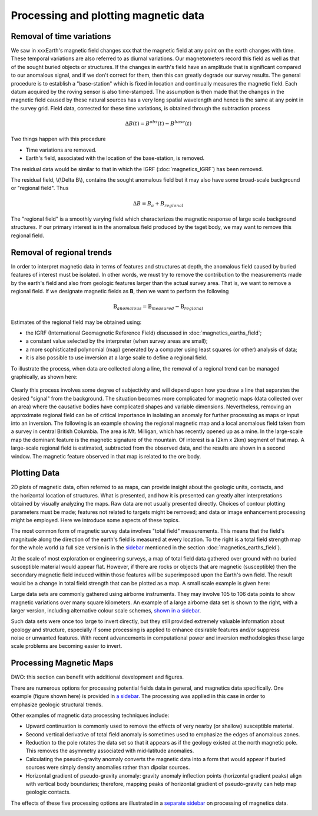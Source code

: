 .. _magnetics_plotting_processing:

Processing and plotting magnetic data
****************************************

Removal of time variations
==========================

We saw in xxxEarth's magnetic field changes xxx  that the magnetic field at any point on the earth changes with time. These temporal variations are also referred to as diurnal variations. Our magnetometers record this field as well as that of the sought buried objects or structures. If the changes in earth's field have an amplitude that is significant compared to our anomalous signal, and if we don't correct for them, then this can greatly degrade our survey results. The general procedure is to establish a "base-station" which is fixed in location and continually measures the magnetic field. Each datum acquired by the roving sensor is also time-stamped. The assumption is then made that the changes in the magnetic field caused by these natural sources has a very long spatial wavelength and hence is the same at any point in the survey grid. Field data, corrected for these time variations, is obtained through the subtraction process

.. math::
	\Delta B(t) = B^{obs}(t) - B^{base}(t)

.. The graphs below indicate the procedure.

.. DWO: same graphs as used in the lecture


Two things happen with this procedure

- Time variations are removed.
- Earth's field, associated with the location of the base-station, is removed. 

The residual data would be similar to that in which the IGRF (:doc:`magnetics_IGRF`) has been removed. 

The residual field, \\(\\Delta B\\), contains the sought anomalous field but it may also have some broad-scale background or "regional field". Thus 

.. math::
	\Delta B = B_a + B_{regional}

The "regional field" is a smoothly varying field which characterizes the magnetic response of large scale background structures. If our primary interest is in the anomalous field produced by the taget body, we may want to remove this regional field. 


Removal of regional trends
==========================

In order to interpret magnetic data in terms of features and structures at depth, the anomalous field caused by buried features of interest must be isolated. In other words, we must try to remove the contribution to the measurements made by the earth's field and also from geologic features larger than the actual survey area. That is, we want to remove a regional field. If we designate magnetic fields as **B**, then we want to perform the following

.. math::
	\textbf{B}_{anomalous} = \textbf{B}_{measured} - \textbf{B}_{regional}

Estimates of the regional field may be obtained using:

- the IGRF (International Geomagnetic Reference Field) discussed in :doc:`magnetics_earths_field`;
- a constant value selected by the interpreter (when survey areas are small);
- a more sophisticated polynomial (map) generated by a computer using least squares (or other) analysis of data;
- it is also possible to use inversion at a large scale to define a regional field.

To illustrate the process, when data are collected along a line, the removal of a regional trend can be managed graphically, as shown here: 

.. figure:: ./images/regional.gif
	:align: center
	:scale: 110%	

Clearly this process involves some degree of subjectivity and will depend upon how you draw a line that separates the desired "signal" from the background. The situation becomes more complicated for  magnetic maps (data collected over an area) where the causative bodies have complicated shapes and variable dimensions. Nevertheless, removing an approximate regional field can be of critical importance in isolating an anomaly for further processing as maps or input into an inversion. The following is an example showing the regional magnetic map and a local anomalous field taken from a survey in central British Columbia. The area is Mt. Milligan, which has recently opened up as a mine. In the large-scale map the dominant feature is the magnetic signature of the mountain. Of interest is a (2km x 2km) segment of that map. A large-scale regional field is estimated, subtracted from the observed data, and the results are shown in a second  window. The magnetic feature observed in that map is related to the ore body. 

.. raw:: html
    :file: data_plotting2.html



Plotting Data
=============



.. figure:: ./images/earth-strength-s.gif 
	:figclass: float-right-360
	:align: right
	:scale: 100%	

2D plots of magnetic data, often referred to as maps, can provide insight about the geologic units, contacts, and the horizontal location of structures. What is presented, and how it is presented can greatly alter interpretations obtained by visually analyzing the maps. Raw data are not usually presented directly. Choices of contour plotting parameters must be made; features not related to targets might be removed; and data or image enhancement processing might be employed. Here we introduce some aspects of these topics.	

The most common form of magnetic survey data involves "total field" measurements. This means that the field's magnitude along the direction of the earth's field is measured at every location. To the right is a total field strength map for the whole world (a full size version is in the sidebar_ mentioned in the section :doc:`magnetics_earths_field`).

.. _sidebar: http://www.eos.ubc.ca/courses/eosc350/content/methods/meth_3/sidebar-fields.html

At the scale of most exploration or engineering surveys, a map of total field data gathered over ground with no buried susceptible material would appear flat. However, if there are rocks or objects that are magnetic (susceptible) then the secondary magnetic field induced within those features will be superimposed upon the Earth's own field. The result would be a change in total field strength that can be plotted as a map. A small scale example is given here:

.. raw:: html
    :file: data_plotting1.html

Large data sets are commonly gathered using airborne instruments. They may involve 105 to 106 data points to show magnetic variations over many square kilometers. An example of a large airborne data set is shown to the right, with a larger version, including alternative colour scale schemes, `shown in a sidebar`_. 

.. _shown in a sidebar: http://www.eos.ubc.ca/courses/eosc350/content/methods/meth_3/sidebar-airmaps.html

.. figure:: ./images/map-cust.gif
	:figclass: float-right-360
	:align: right
	:scale: 40%	

Such data sets were once too large to invert directly, but they still provided extremely valuable information about geology and structure, especially if some processing is applied to enhance desirable features and/or suppress noise or unwanted features. With recent advancements in computational power and inversion methodologies these large scale problems are becoming easier to invert.



Processing Magnetic Maps
========================

DWO:   this section can benefit with additional development and figures. 


.. figure:: ./images/airmag1-s.jpg 
	:figclass: float-right-360
	:align: right
	:scale: 100%	

There are numerous options for processing potential fields data in general, and magnetics data specifically. One example (figure shown here) is provided in `a sidebar`_. The processing was applied in this case in order to emphasize geologic structural trends.

.. _a sidebar: http://www.eos.ubc.ca/courses/eosc350/content/methods/meth_3/sidebar-mageg1.html

Other examples of magnetic data processing techniques include:

- Upward continuation is commonly used to remove the effects of very nearby (or shallow) susceptible material.
- Second vertical derivative of total field anomaly is sometimes used to emphasize the edges of anomalous zones.
- Reduction to the pole rotates the data set so that it appears as if the geology existed at the north magnetic pole. This removes the asymmetry associated with mid-latitude anomalies.
- Calculating the pseudo-gravity anomaly converts the magnetic data into a form that would appear if buried sources were simply density anomalies rather than dipolar sources.
- Horizontal gradient of pseudo-gravity anomaly: gravity anomaly inflection points (horizontal gradient peaks) align with vertical body boundaries;  therefore, mapping peaks of horizontal gradient of pseudo-gravity can help map geologic contacts.

The effects of these five processing options are illustrated in a `separate sidebar`_ on processing of magnetics data. 

.. _separate sidebar: http://www.eos.ubc.ca/courses/eosc350/content/methods/meth_3/blakely/blakely.html
.. _next section: 

